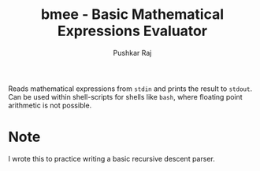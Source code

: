 #+TITLE: bmee - Basic Mathematical Expressions Evaluator
#+AUTHOR: Pushkar Raj
#+EMAIL: px86@protonmail.com

Reads mathematical expressions from =stdin= and prints the result to =stdout=. Can be used within shell-scripts for shells like =bash=, where floating point arithmetic is not possible.

* Note
I wrote this to practice writing a basic recursive descent parser.
